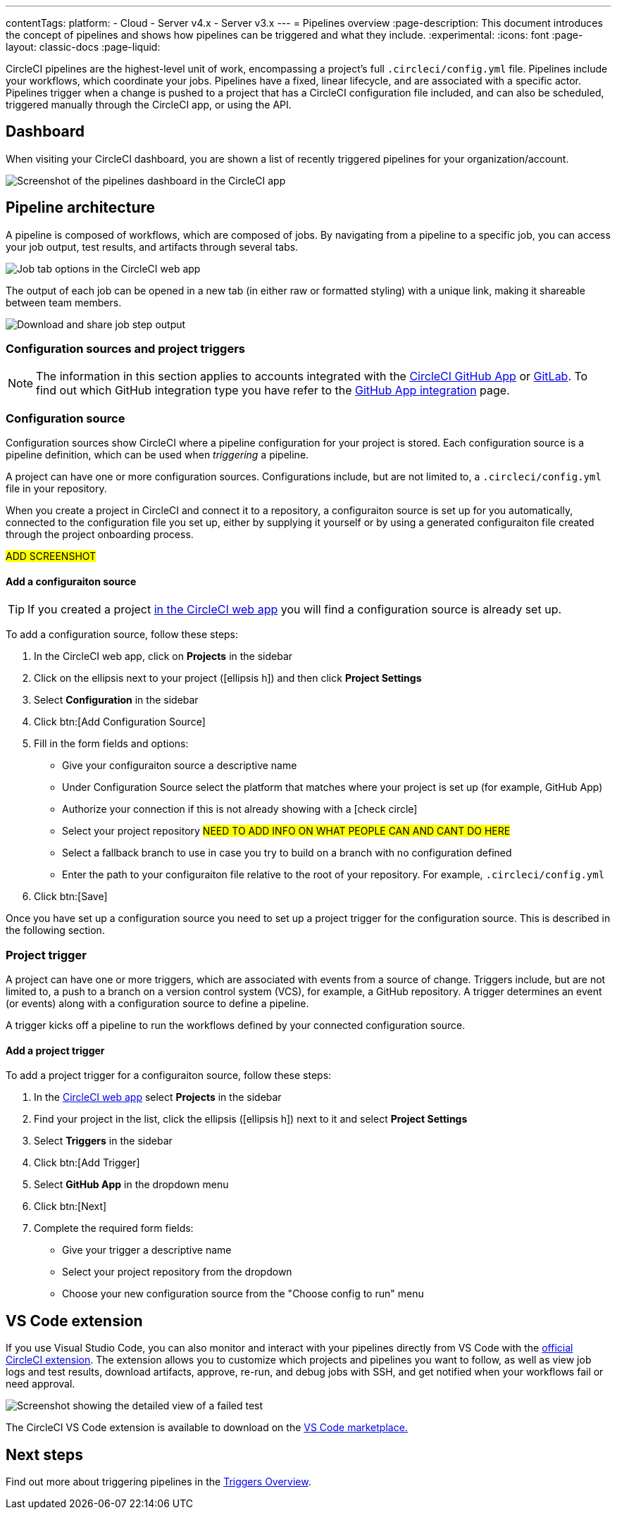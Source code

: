---
contentTags:
  platform:
  - Cloud
  - Server v4.x
  - Server v3.x
---
= Pipelines overview
:page-description: This document introduces the concept of pipelines and shows how pipelines can be triggered and what they include.
:experimental:
:icons: font
:page-layout: classic-docs
:page-liquid:

CircleCI pipelines are the highest-level unit of work, encompassing a project's full `.circleci/config.yml` file. Pipelines include your workflows, which coordinate your jobs. Pipelines have a fixed, linear lifecycle, and are associated with a specific actor. Pipelines trigger when a change is pushed to a project that has a CircleCI configuration file included, and can also be scheduled, triggered manually through the CircleCI app, or using the API.

== Dashboard
When visiting your CircleCI dashboard, you are shown a list of recently triggered pipelines for your organization/account.

image::/docs/assets/img/docs/pipelines-dashboard.png[Screenshot of the pipelines dashboard in the CircleCI app]

[#pipeline-architecture]
== Pipeline architecture

A pipeline is composed of workflows, which are composed of jobs. By navigating from a pipeline to a specific job, you can access your job output, test results, and artifacts through several tabs.

image::/docs/assets/img/docs/pipelines-job-step-test-artifact.png[Job tab options in the CircleCI web app]

The output of each job can be opened in a new tab (in either raw or formatted styling) with a unique link, making it shareable between team members.

image::/docs/assets/img/docs/pipelines-job-output.png[Download and share job step output]

=== Configuration sources and project triggers

NOTE: The information in this section applies to accounts integrated with the xref:github-apps-integration#[CircleCI GitHub App] or xref:gitlab-integration#[GitLab]. To find out which GitHub integration type you have refer to the xref:github-apps-integration#[GitHub App integration] page.

=== Configuration source

Configuration sources show CircleCI where a pipeline configuration for your project is stored. Each configuration source is a pipeline definition, which can be used when _triggering_ a pipeline.

A project can have one or more configuration sources. Configurations include, but are not limited to, a `.circleci/config.yml` file in your repository.

When you create a project in CircleCI and connect it to a repository, a configuraiton source is set up for you automatically, connected to the configuration file you set up, either by supplying it yourself or by using a generated configuraiton file created through the project onboarding process.

#ADD SCREENSHOT#

==== Add a configuraiton source

TIP: If you created a project xref:create-a-project#[in the CircleCI web app] you will find a configuration source is already set up.

To add a configuration source, follow these steps:

. In the CircleCI web app, click on **Projects** in the sidebar
. Click on the ellipsis next to your project (icon:ellipsis-h[]) and then click **Project Settings**
. Select **Configuration** in the sidebar
. Click btn:[Add Configuration Source]
. Fill in the form fields and options:
** Give your configuraiton source a descriptive name
** Under Configuration Source select the platform that matches where your project is set up (for example, GitHub App)
** Authorize your connection if this is not already showing with a icon:check-circle[]
** Select your project repository #NEED TO ADD INFO ON WHAT PEOPLE CAN AND CANT DO HERE#
** Select a fallback branch to use in case you try to build on a branch with no configuration defined
** Enter the path to your configuraiton file relative to the root of your repository. For example, `.circleci/config.yml`
. Click btn:[Save]

Once you have set up a configuration source you need to set up a project trigger for the configuration source. This is described in the following section.

=== Project trigger

A project can have one or more triggers, which are associated with events from a source of change. Triggers include, but are not limited to, a push to a branch on a version control system (VCS), for example, a GitHub repository. A trigger determines an event (or events) along with a configuration source to define a pipeline.

A trigger kicks off a pipeline to run the workflows defined by your connected configuration source.

==== Add a project trigger

To add a project trigger for a configuraiton source, follow these steps:

. In the link:https://app.circleci.com/[CircleCI web app] select **Projects** in the sidebar
. Find your project in the list, click the ellipsis (icon:ellipsis-h[]) next to it and select **Project Settings**
. Select **Triggers** in the sidebar
. Click btn:[Add Trigger]
. Select **GitHub App** in the dropdown menu
. Click btn:[Next]
. Complete the required form fields:
** Give your trigger a descriptive name
** Select your project repository from the dropdown
** Choose your new configuration source from the "Choose config to run" menu

[#visual-studio-code-extension]
== VS Code extension

If you use Visual Studio Code, you can also monitor and interact with your pipelines directly from VS Code with the link:/docs/vs-code-extension-overview/[official CircleCI extension]. The extension allows you to customize which projects and pipelines you want to follow, as well as view job logs and test results, download artifacts, approve, re-run, and debug jobs with SSH, and get notified when your workflows fail or need approval.

image::/docs/assets/img/docs/vs_code_extension_job-details.png[Screenshot showing the detailed view of a failed test]

The CircleCI VS Code extension is available to download on the https://marketplace.visualstudio.com/items?itemName=circleci.circleci[VS Code marketplace.]

[#next-steps]
== Next steps

Find out more about triggering pipelines in the link:/docs/triggers-overview/[Triggers Overview].
